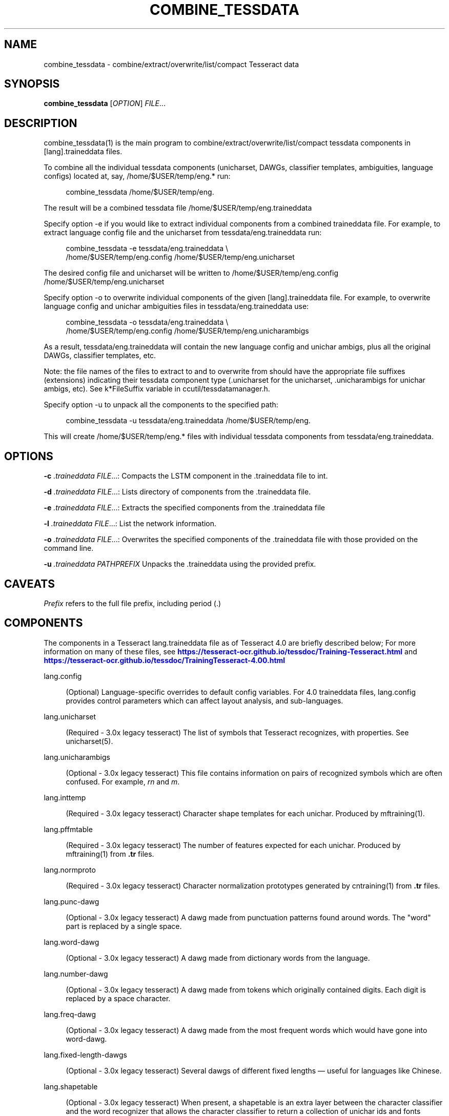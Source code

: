 '\" t
.\"     Title: combine_tessdata
.\"    Author: [see the "AUTHOR" section]
.\" Generator: DocBook XSL Stylesheets v1.79.2 <http://docbook.sf.net/>
.\"      Date: 08/30/2023
.\"    Manual: \ \&
.\"    Source: \ \&
.\"  Language: English
.\"
.TH "COMBINE_TESSDATA" "1" "08/30/2023" "\ \&" "\ \&"
.\" -----------------------------------------------------------------
.\" * Define some portability stuff
.\" -----------------------------------------------------------------
.\" ~~~~~~~~~~~~~~~~~~~~~~~~~~~~~~~~~~~~~~~~~~~~~~~~~~~~~~~~~~~~~~~~~
.\" http://bugs.debian.org/507673
.\" http://lists.gnu.org/archive/html/groff/2009-02/msg00013.html
.\" ~~~~~~~~~~~~~~~~~~~~~~~~~~~~~~~~~~~~~~~~~~~~~~~~~~~~~~~~~~~~~~~~~
.ie \n(.g .ds Aq \(aq
.el       .ds Aq '
.\" -----------------------------------------------------------------
.\" * set default formatting
.\" -----------------------------------------------------------------
.\" disable hyphenation
.nh
.\" disable justification (adjust text to left margin only)
.ad l
.\" -----------------------------------------------------------------
.\" * MAIN CONTENT STARTS HERE *
.\" -----------------------------------------------------------------


.SH "NAME"
combine_tessdata \- combine/extract/overwrite/list/compact Tesseract data
.SH "SYNOPSIS"
.sp
\fBcombine_tessdata\fR [\fIOPTION\fR] \fIFILE\fR\&...

.SH "DESCRIPTION"

.sp
combine_tessdata(1) is the main program to combine/extract/overwrite/list/compact tessdata components in [lang]\&.traineddata files\&.
.sp
To combine all the individual tessdata components (unicharset, DAWGs, classifier templates, ambiguities, language configs) located at, say, /home/$USER/temp/eng\&.* run:

.sp
.if n \{\
.RS 4
.\}
.nf
combine_tessdata /home/$USER/temp/eng\&.
.fi
.if n \{\
.RE
.\}
.sp
The result will be a combined tessdata file /home/$USER/temp/eng\&.traineddata
.sp
Specify option \-e if you would like to extract individual components from a combined traineddata file\&. For example, to extract language config file and the unicharset from tessdata/eng\&.traineddata run:

.sp
.if n \{\
.RS 4
.\}
.nf
combine_tessdata \-e tessdata/eng\&.traineddata \e
  /home/$USER/temp/eng\&.config /home/$USER/temp/eng\&.unicharset
.fi
.if n \{\
.RE
.\}
.sp
The desired config file and unicharset will be written to /home/$USER/temp/eng\&.config /home/$USER/temp/eng\&.unicharset
.sp
Specify option \-o to overwrite individual components of the given [lang]\&.traineddata file\&. For example, to overwrite language config and unichar ambiguities files in tessdata/eng\&.traineddata use:

.sp
.if n \{\
.RS 4
.\}
.nf
combine_tessdata \-o tessdata/eng\&.traineddata \e
  /home/$USER/temp/eng\&.config /home/$USER/temp/eng\&.unicharambigs
.fi
.if n \{\
.RE
.\}
.sp
As a result, tessdata/eng\&.traineddata will contain the new language config and unichar ambigs, plus all the original DAWGs, classifier templates, etc\&.
.sp
Note: the file names of the files to extract to and to overwrite from should have the appropriate file suffixes (extensions) indicating their tessdata component type (\&.unicharset for the unicharset, \&.unicharambigs for unichar ambigs, etc)\&. See k*FileSuffix variable in ccutil/tessdatamanager\&.h\&.
.sp
Specify option \-u to unpack all the components to the specified path:

.sp
.if n \{\
.RS 4
.\}
.nf
combine_tessdata \-u tessdata/eng\&.traineddata /home/$USER/temp/eng\&.
.fi
.if n \{\
.RE
.\}
.sp
This will create /home/$USER/temp/eng\&.* files with individual tessdata components from tessdata/eng\&.traineddata\&.

.SH "OPTIONS"

.sp
\fB\-c\fR \fI\&.traineddata\fR \fIFILE\fR\&...: Compacts the LSTM component in the \&.traineddata file to int\&.
.sp
\fB\-d\fR \fI\&.traineddata\fR \fIFILE\fR\&...: Lists directory of components from the \&.traineddata file\&.
.sp
\fB\-e\fR \fI\&.traineddata\fR \fIFILE\fR\&...: Extracts the specified components from the \&.traineddata file
.sp
\fB\-l\fR \fI\&.traineddata\fR \fIFILE\fR\&...: List the network information\&.
.sp
\fB\-o\fR \fI\&.traineddata\fR \fIFILE\fR\&...: Overwrites the specified components of the \&.traineddata file with those provided on the command line\&.
.sp
\fB\-u\fR \fI\&.traineddata\fR \fIPATHPREFIX\fR Unpacks the \&.traineddata using the provided prefix\&.

.SH "CAVEATS"

.sp
\fIPrefix\fR refers to the full file prefix, including period (\&.)

.SH "COMPONENTS"

.sp
The components in a Tesseract lang\&.traineddata file as of Tesseract 4\&.0 are briefly described below; For more information on many of these files, see \m[blue]\fBhttps://tesseract\-ocr\&.github\&.io/tessdoc/Training\-Tesseract\&.html\fR\m[] and \m[blue]\fBhttps://tesseract\-ocr\&.github\&.io/tessdoc/TrainingTesseract\-4\&.00\&.html\fR\m[]


.PP
lang\&.config
.RS 4



(Optional) Language\-specific overrides to default config variables\&. For 4\&.0 traineddata files, lang\&.config provides control parameters which can affect layout analysis, and sub\-languages\&.

.RE
.PP
lang\&.unicharset
.RS 4



(Required \- 3\&.0x legacy tesseract) The list of symbols that Tesseract recognizes, with properties\&. See unicharset(5)\&.

.RE
.PP
lang\&.unicharambigs
.RS 4



(Optional \- 3\&.0x legacy tesseract) This file contains information on pairs of recognized symbols which are often confused\&. For example,
\fIrn\fR
and
\fIm\fR\&.

.RE
.PP
lang\&.inttemp
.RS 4



(Required \- 3\&.0x legacy tesseract) Character shape templates for each unichar\&. Produced by mftraining(1)\&.

.RE
.PP
lang\&.pffmtable
.RS 4



(Required \- 3\&.0x legacy tesseract) The number of features expected for each unichar\&. Produced by mftraining(1) from
\fB\&.tr\fR
files\&.

.RE
.PP
lang\&.normproto
.RS 4



(Required \- 3\&.0x legacy tesseract) Character normalization prototypes generated by cntraining(1) from
\fB\&.tr\fR
files\&.

.RE
.PP
lang\&.punc\-dawg
.RS 4



(Optional \- 3\&.0x legacy tesseract) A dawg made from punctuation patterns found around words\&. The "word" part is replaced by a single space\&.

.RE
.PP
lang\&.word\-dawg
.RS 4



(Optional \- 3\&.0x legacy tesseract) A dawg made from dictionary words from the language\&.

.RE
.PP
lang\&.number\-dawg
.RS 4



(Optional \- 3\&.0x legacy tesseract) A dawg made from tokens which originally contained digits\&. Each digit is replaced by a space character\&.

.RE
.PP
lang\&.freq\-dawg
.RS 4



(Optional \- 3\&.0x legacy tesseract) A dawg made from the most frequent words which would have gone into word\-dawg\&.

.RE
.PP
lang\&.fixed\-length\-dawgs
.RS 4



(Optional \- 3\&.0x legacy tesseract) Several dawgs of different fixed lengths \(em useful for languages like Chinese\&.

.RE
.PP
lang\&.shapetable
.RS 4



(Optional \- 3\&.0x legacy tesseract) When present, a shapetable is an extra layer between the character classifier and the word recognizer that allows the character classifier to return a collection of unichar ids and fonts instead of a single unichar\-id and font\&.

.RE
.PP
lang\&.bigram\-dawg
.RS 4



(Optional \- 3\&.0x legacy tesseract) A dawg of word bigrams where the words are separated by a space and each digit is replaced by a
\fI?\fR\&.

.RE
.PP
lang\&.unambig\-dawg
.RS 4



(Optional \- 3\&.0x legacy tesseract) \&.

.RE
.PP
lang\&.params\-model
.RS 4



(Optional \- 3\&.0x legacy tesseract) \&.

.RE
.PP
lang\&.lstm
.RS 4



(Required \- 4\&.0 LSTM) Neural net trained recognition model generated by lstmtraining\&.

.RE
.PP
lang\&.lstm\-punc\-dawg
.RS 4



(Optional \- 4\&.0 LSTM) A dawg made from punctuation patterns found around words\&. The "word" part is replaced by a single space\&. Uses lang\&.lstm\-unicharset\&.

.RE
.PP
lang\&.lstm\-word\-dawg
.RS 4



(Optional \- 4\&.0 LSTM) A dawg made from dictionary words from the language\&. Uses lang\&.lstm\-unicharset\&.

.RE
.PP
lang\&.lstm\-number\-dawg
.RS 4



(Optional \- 4\&.0 LSTM) A dawg made from tokens which originally contained digits\&. Each digit is replaced by a space character\&. Uses lang\&.lstm\-unicharset\&.

.RE
.PP
lang\&.lstm\-unicharset
.RS 4



(Required \- 4\&.0 LSTM) The unicode character set that Tesseract recognizes, with properties\&. Same unicharset must be used to train the LSTM and build the lstm\-*\-dawgs files\&.

.RE
.PP
lang\&.lstm\-recoder
.RS 4



(Required \- 4\&.0 LSTM) Unicharcompress, aka the recoder, which maps the unicharset further to the codes actually used by the neural network recognizer\&. This is created as part of the starter traineddata by combine_lang_model\&.

.RE
.PP
lang\&.version
.RS 4



(Optional) Version string for the traineddata file\&. First appeared in version 4\&.0 of Tesseract\&. Old version of traineddata files will report Version:Pre\-4\&.0\&.0\&. 4\&.0 version of traineddata files may include the network spec used for LSTM training as part of version string\&.

.RE

.SH "HISTORY"

.sp
combine_tessdata(1) first appeared in version 3\&.00 of Tesseract

.SH "SEE ALSO"

.sp
tesseract(1), wordlist2dawg(1), cntraining(1), mftraining(1), unicharset(5), unicharambigs(5)

.SH "COPYING"

.sp
Copyright (C) 2009, Google Inc\&. Licensed under the Apache License, Version 2\&.0

.SH "AUTHOR"

.sp
The Tesseract OCR engine was written by Ray Smith and his research groups at Hewlett Packard (1985\-1995) and Google (2006\-present)\&.


